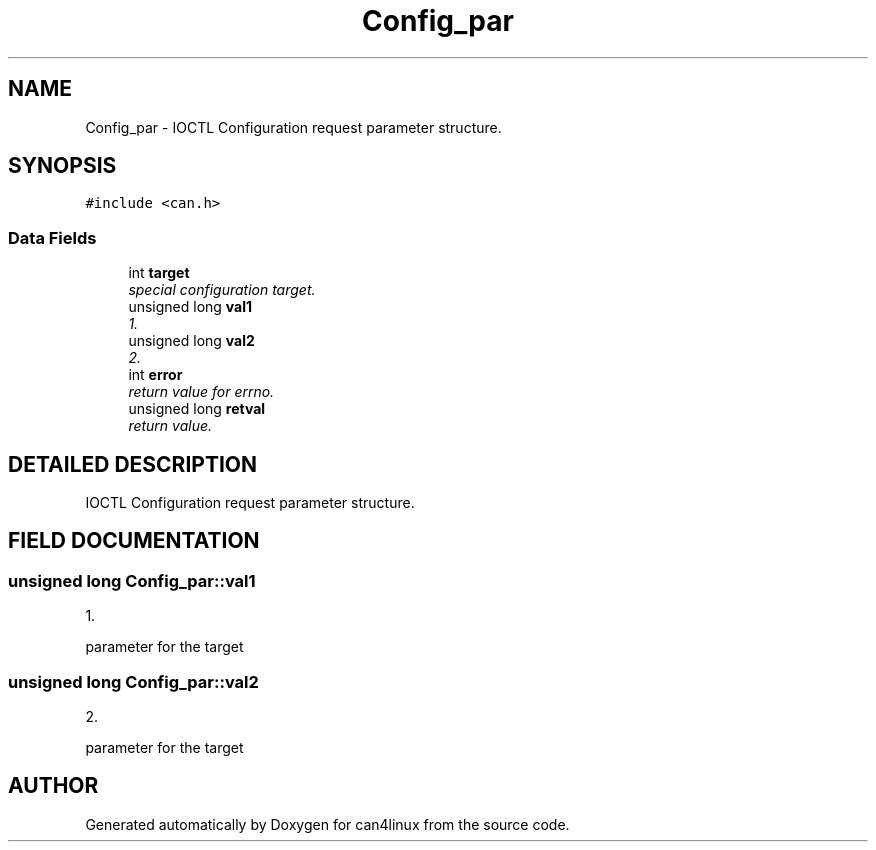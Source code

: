 .TH "Config_par" 3 "14 Sep 2001" "can4linux" \" -*- nroff -*-
.ad l
.nh
.SH NAME
Config_par \- IOCTL Configuration request parameter structure. 
.SH SYNOPSIS
.br
.PP
\fC#include <can.h>\fR
.PP
.SS Data Fields

.in +1c
.ti -1c
.RI "int \fBtarget\fR"
.br
.RI "\fIspecial configuration target.\fR"
.ti -1c
.RI "unsigned long \fBval1\fR"
.br
.RI "\fI1.\fR"
.ti -1c
.RI "unsigned long \fBval2\fR"
.br
.RI "\fI2.\fR"
.ti -1c
.RI "int \fBerror\fR"
.br
.RI "\fIreturn value for errno.\fR"
.ti -1c
.RI "unsigned long \fBretval\fR"
.br
.RI "\fIreturn value.\fR"
.in -1c
.SH DETAILED DESCRIPTION
.PP 
IOCTL Configuration request parameter structure.
.PP
.SH FIELD DOCUMENTATION
.PP 
.SS unsigned long Config_par::val1
.PP
1.
.PP
parameter for the target 
.SS unsigned long Config_par::val2
.PP
2.
.PP
parameter for the target 

.SH AUTHOR
.PP 
Generated automatically by Doxygen for can4linux from the source code.